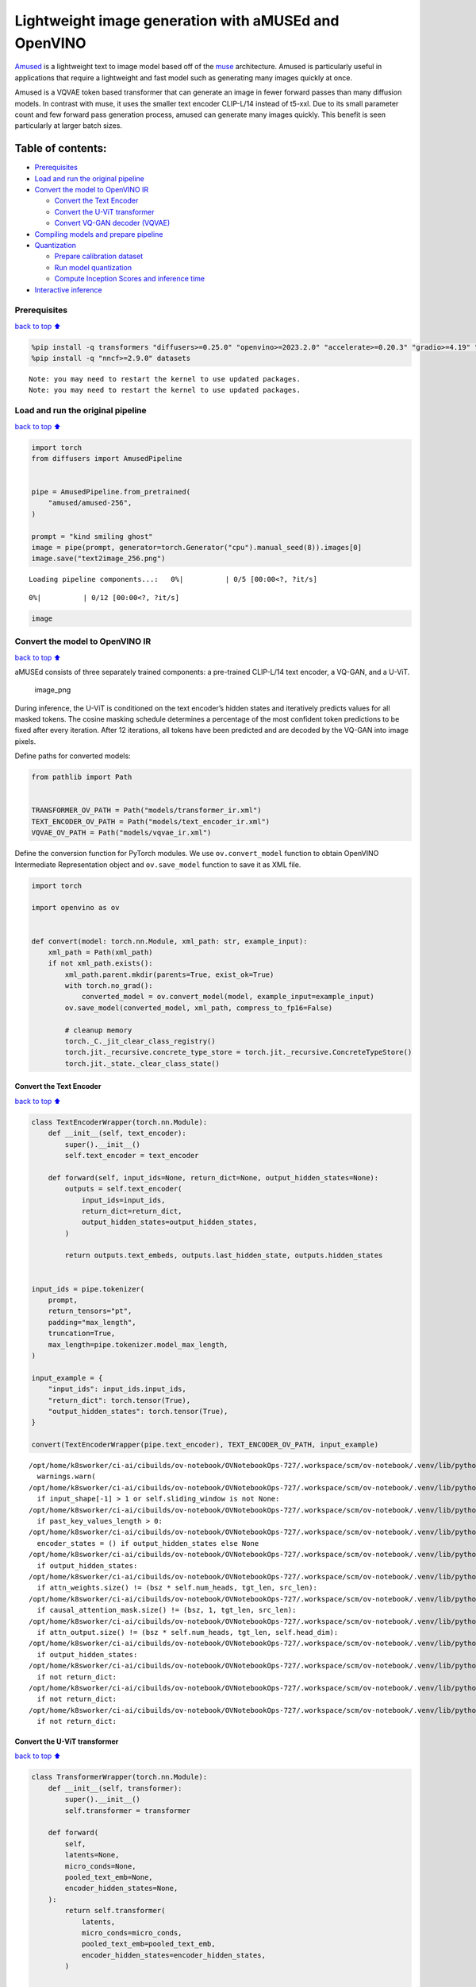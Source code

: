 Lightweight image generation with aMUSEd and OpenVINO
=====================================================

`Amused <https://huggingface.co/docs/diffusers/api/pipelines/amused>`__
is a lightweight text to image model based off of the
`muse <https://arxiv.org/pdf/2301.00704.pdf>`__ architecture. Amused is
particularly useful in applications that require a lightweight and fast
model such as generating many images quickly at once.

Amused is a VQVAE token based transformer that can generate an image in
fewer forward passes than many diffusion models. In contrast with muse,
it uses the smaller text encoder CLIP-L/14 instead of t5-xxl. Due to its
small parameter count and few forward pass generation process, amused
can generate many images quickly. This benefit is seen particularly at
larger batch sizes.

Table of contents:
^^^^^^^^^^^^^^^^^^

-  `Prerequisites <#Prerequisites>`__
-  `Load and run the original
   pipeline <#Load-and-run-the-original-pipeline>`__
-  `Convert the model to OpenVINO
   IR <#Convert-the-model-to-OpenVINO-IR>`__

   -  `Convert the Text Encoder <#Convert-the-Text-Encoder>`__
   -  `Convert the U-ViT transformer <#Convert-the-U-ViT-transformer>`__
   -  `Convert VQ-GAN decoder
      (VQVAE) <#Convert-VQ-GAN-decoder-(VQVAE)>`__

-  `Compiling models and prepare
   pipeline <#Compiling-models-and-prepare-pipeline>`__
-  `Quantization <#Quantization>`__

   -  `Prepare calibration dataset <#Prepare-calibration-dataset>`__
   -  `Run model quantization <#Run-model-quantization>`__
   -  `Compute Inception Scores and inference
      time <#Compute-Inception-Scores-and-inference-time>`__

-  `Interactive inference <#Interactive-inference>`__

Prerequisites
-------------

`back to top ⬆️ <#Table-of-contents:>`__

.. code:: ipython3

    %pip install -q transformers "diffusers>=0.25.0" "openvino>=2023.2.0" "accelerate>=0.20.3" "gradio>=4.19" "torch>=2.1" "pillow" "torchmetrics" "torch-fidelity" --extra-index-url https://download.pytorch.org/whl/cpu
    %pip install -q "nncf>=2.9.0" datasets


.. parsed-literal::

    Note: you may need to restart the kernel to use updated packages.
    Note: you may need to restart the kernel to use updated packages.


Load and run the original pipeline
----------------------------------

`back to top ⬆️ <#Table-of-contents:>`__

.. code:: ipython3

    import torch
    from diffusers import AmusedPipeline
    
    
    pipe = AmusedPipeline.from_pretrained(
        "amused/amused-256",
    )
    
    prompt = "kind smiling ghost"
    image = pipe(prompt, generator=torch.Generator("cpu").manual_seed(8)).images[0]
    image.save("text2image_256.png")



.. parsed-literal::

    Loading pipeline components...:   0%|          | 0/5 [00:00<?, ?it/s]



.. parsed-literal::

      0%|          | 0/12 [00:00<?, ?it/s]


.. code:: ipython3

    image




.. image:: amused-lightweight-text-to-image-with-output_files/amused-lightweight-text-to-image-with-output_6_0.png



Convert the model to OpenVINO IR
--------------------------------

`back to top ⬆️ <#Table-of-contents:>`__

aMUSEd consists of three separately trained components: a pre-trained
CLIP-L/14 text encoder, a VQ-GAN, and a U-ViT.

.. figure:: https://cdn-uploads.huggingface.co/production/uploads/5dfcb1aada6d0311fd3d5448/97ca2Vqm7jBfCAzq20TtF.png
   :alt: image_png

   image_png

During inference, the U-ViT is conditioned on the text encoder’s hidden
states and iteratively predicts values for all masked tokens. The cosine
masking schedule determines a percentage of the most confident token
predictions to be fixed after every iteration. After 12 iterations, all
tokens have been predicted and are decoded by the VQ-GAN into image
pixels.

Define paths for converted models:

.. code:: ipython3

    from pathlib import Path
    
    
    TRANSFORMER_OV_PATH = Path("models/transformer_ir.xml")
    TEXT_ENCODER_OV_PATH = Path("models/text_encoder_ir.xml")
    VQVAE_OV_PATH = Path("models/vqvae_ir.xml")

Define the conversion function for PyTorch modules. We use
``ov.convert_model`` function to obtain OpenVINO Intermediate
Representation object and ``ov.save_model`` function to save it as XML
file.

.. code:: ipython3

    import torch
    
    import openvino as ov
    
    
    def convert(model: torch.nn.Module, xml_path: str, example_input):
        xml_path = Path(xml_path)
        if not xml_path.exists():
            xml_path.parent.mkdir(parents=True, exist_ok=True)
            with torch.no_grad():
                converted_model = ov.convert_model(model, example_input=example_input)
            ov.save_model(converted_model, xml_path, compress_to_fp16=False)
    
            # cleanup memory
            torch._C._jit_clear_class_registry()
            torch.jit._recursive.concrete_type_store = torch.jit._recursive.ConcreteTypeStore()
            torch.jit._state._clear_class_state()

Convert the Text Encoder
~~~~~~~~~~~~~~~~~~~~~~~~

`back to top ⬆️ <#Table-of-contents:>`__

.. code:: ipython3

    class TextEncoderWrapper(torch.nn.Module):
        def __init__(self, text_encoder):
            super().__init__()
            self.text_encoder = text_encoder
    
        def forward(self, input_ids=None, return_dict=None, output_hidden_states=None):
            outputs = self.text_encoder(
                input_ids=input_ids,
                return_dict=return_dict,
                output_hidden_states=output_hidden_states,
            )
    
            return outputs.text_embeds, outputs.last_hidden_state, outputs.hidden_states
    
    
    input_ids = pipe.tokenizer(
        prompt,
        return_tensors="pt",
        padding="max_length",
        truncation=True,
        max_length=pipe.tokenizer.model_max_length,
    )
    
    input_example = {
        "input_ids": input_ids.input_ids,
        "return_dict": torch.tensor(True),
        "output_hidden_states": torch.tensor(True),
    }
    
    convert(TextEncoderWrapper(pipe.text_encoder), TEXT_ENCODER_OV_PATH, input_example)


.. parsed-literal::

    /opt/home/k8sworker/ci-ai/cibuilds/ov-notebook/OVNotebookOps-727/.workspace/scm/ov-notebook/.venv/lib/python3.8/site-packages/transformers/modeling_utils.py:4565: FutureWarning: `_is_quantized_training_enabled` is going to be deprecated in transformers 4.39.0. Please use `model.hf_quantizer.is_trainable` instead
      warnings.warn(
    /opt/home/k8sworker/ci-ai/cibuilds/ov-notebook/OVNotebookOps-727/.workspace/scm/ov-notebook/.venv/lib/python3.8/site-packages/transformers/modeling_attn_mask_utils.py:86: TracerWarning: Converting a tensor to a Python boolean might cause the trace to be incorrect. We can't record the data flow of Python values, so this value will be treated as a constant in the future. This means that the trace might not generalize to other inputs!
      if input_shape[-1] > 1 or self.sliding_window is not None:
    /opt/home/k8sworker/ci-ai/cibuilds/ov-notebook/OVNotebookOps-727/.workspace/scm/ov-notebook/.venv/lib/python3.8/site-packages/transformers/modeling_attn_mask_utils.py:162: TracerWarning: Converting a tensor to a Python boolean might cause the trace to be incorrect. We can't record the data flow of Python values, so this value will be treated as a constant in the future. This means that the trace might not generalize to other inputs!
      if past_key_values_length > 0:
    /opt/home/k8sworker/ci-ai/cibuilds/ov-notebook/OVNotebookOps-727/.workspace/scm/ov-notebook/.venv/lib/python3.8/site-packages/transformers/models/clip/modeling_clip.py:621: TracerWarning: Converting a tensor to a Python boolean might cause the trace to be incorrect. We can't record the data flow of Python values, so this value will be treated as a constant in the future. This means that the trace might not generalize to other inputs!
      encoder_states = () if output_hidden_states else None
    /opt/home/k8sworker/ci-ai/cibuilds/ov-notebook/OVNotebookOps-727/.workspace/scm/ov-notebook/.venv/lib/python3.8/site-packages/transformers/models/clip/modeling_clip.py:626: TracerWarning: Converting a tensor to a Python boolean might cause the trace to be incorrect. We can't record the data flow of Python values, so this value will be treated as a constant in the future. This means that the trace might not generalize to other inputs!
      if output_hidden_states:
    /opt/home/k8sworker/ci-ai/cibuilds/ov-notebook/OVNotebookOps-727/.workspace/scm/ov-notebook/.venv/lib/python3.8/site-packages/transformers/models/clip/modeling_clip.py:275: TracerWarning: Converting a tensor to a Python boolean might cause the trace to be incorrect. We can't record the data flow of Python values, so this value will be treated as a constant in the future. This means that the trace might not generalize to other inputs!
      if attn_weights.size() != (bsz * self.num_heads, tgt_len, src_len):
    /opt/home/k8sworker/ci-ai/cibuilds/ov-notebook/OVNotebookOps-727/.workspace/scm/ov-notebook/.venv/lib/python3.8/site-packages/transformers/models/clip/modeling_clip.py:283: TracerWarning: Converting a tensor to a Python boolean might cause the trace to be incorrect. We can't record the data flow of Python values, so this value will be treated as a constant in the future. This means that the trace might not generalize to other inputs!
      if causal_attention_mask.size() != (bsz, 1, tgt_len, src_len):
    /opt/home/k8sworker/ci-ai/cibuilds/ov-notebook/OVNotebookOps-727/.workspace/scm/ov-notebook/.venv/lib/python3.8/site-packages/transformers/models/clip/modeling_clip.py:315: TracerWarning: Converting a tensor to a Python boolean might cause the trace to be incorrect. We can't record the data flow of Python values, so this value will be treated as a constant in the future. This means that the trace might not generalize to other inputs!
      if attn_output.size() != (bsz * self.num_heads, tgt_len, self.head_dim):
    /opt/home/k8sworker/ci-ai/cibuilds/ov-notebook/OVNotebookOps-727/.workspace/scm/ov-notebook/.venv/lib/python3.8/site-packages/transformers/models/clip/modeling_clip.py:649: TracerWarning: Converting a tensor to a Python boolean might cause the trace to be incorrect. We can't record the data flow of Python values, so this value will be treated as a constant in the future. This means that the trace might not generalize to other inputs!
      if output_hidden_states:
    /opt/home/k8sworker/ci-ai/cibuilds/ov-notebook/OVNotebookOps-727/.workspace/scm/ov-notebook/.venv/lib/python3.8/site-packages/transformers/models/clip/modeling_clip.py:652: TracerWarning: Converting a tensor to a Python boolean might cause the trace to be incorrect. We can't record the data flow of Python values, so this value will be treated as a constant in the future. This means that the trace might not generalize to other inputs!
      if not return_dict:
    /opt/home/k8sworker/ci-ai/cibuilds/ov-notebook/OVNotebookOps-727/.workspace/scm/ov-notebook/.venv/lib/python3.8/site-packages/transformers/models/clip/modeling_clip.py:744: TracerWarning: Converting a tensor to a Python boolean might cause the trace to be incorrect. We can't record the data flow of Python values, so this value will be treated as a constant in the future. This means that the trace might not generalize to other inputs!
      if not return_dict:
    /opt/home/k8sworker/ci-ai/cibuilds/ov-notebook/OVNotebookOps-727/.workspace/scm/ov-notebook/.venv/lib/python3.8/site-packages/transformers/models/clip/modeling_clip.py:1231: TracerWarning: Converting a tensor to a Python boolean might cause the trace to be incorrect. We can't record the data flow of Python values, so this value will be treated as a constant in the future. This means that the trace might not generalize to other inputs!
      if not return_dict:


Convert the U-ViT transformer
~~~~~~~~~~~~~~~~~~~~~~~~~~~~~

`back to top ⬆️ <#Table-of-contents:>`__

.. code:: ipython3

    class TransformerWrapper(torch.nn.Module):
        def __init__(self, transformer):
            super().__init__()
            self.transformer = transformer
    
        def forward(
            self,
            latents=None,
            micro_conds=None,
            pooled_text_emb=None,
            encoder_hidden_states=None,
        ):
            return self.transformer(
                latents,
                micro_conds=micro_conds,
                pooled_text_emb=pooled_text_emb,
                encoder_hidden_states=encoder_hidden_states,
            )
    
    
    shape = (1, 16, 16)
    latents = torch.full(shape, pipe.scheduler.config.mask_token_id, dtype=torch.long)
    latents = torch.cat([latents] * 2)
    
    
    example_input = {
        "latents": latents,
        "micro_conds": torch.rand([2, 5], dtype=torch.float32),
        "pooled_text_emb": torch.rand([2, 768], dtype=torch.float32),
        "encoder_hidden_states": torch.rand([2, 77, 768], dtype=torch.float32),
    }
    
    
    pipe.transformer.eval()
    w_transformer = TransformerWrapper(pipe.transformer)
    convert(w_transformer, TRANSFORMER_OV_PATH, example_input)

Convert VQ-GAN decoder (VQVAE)
~~~~~~~~~~~~~~~~~~~~~~~~~~~~~~

`back to top ⬆️ <#Table-of-contents:>`__ Function ``get_latents`` is
needed to return real latents for the conversion. Due to the VQVAE
implementation autogenerated tensor of the required shape is not
suitable. This function repeats part of ``AmusedPipeline``.

.. code:: ipython3

    def get_latents():
        shape = (1, 16, 16)
        latents = torch.full(shape, pipe.scheduler.config.mask_token_id, dtype=torch.long)
        model_input = torch.cat([latents] * 2)
    
        model_output = pipe.transformer(
            model_input,
            micro_conds=torch.rand([2, 5], dtype=torch.float32),
            pooled_text_emb=torch.rand([2, 768], dtype=torch.float32),
            encoder_hidden_states=torch.rand([2, 77, 768], dtype=torch.float32),
        )
        guidance_scale = 10.0
        uncond_logits, cond_logits = model_output.chunk(2)
        model_output = uncond_logits + guidance_scale * (cond_logits - uncond_logits)
    
        latents = pipe.scheduler.step(
            model_output=model_output,
            timestep=torch.tensor(0),
            sample=latents,
        ).prev_sample
    
        return latents
    
    
    class VQVAEWrapper(torch.nn.Module):
        def __init__(self, vqvae):
            super().__init__()
            self.vqvae = vqvae
    
        def forward(self, latents=None, force_not_quantize=True, shape=None):
            outputs = self.vqvae.decode(
                latents,
                force_not_quantize=force_not_quantize,
                shape=shape.tolist(),
            )
    
            return outputs
    
    
    latents = get_latents()
    example_vqvae_input = {
        "latents": latents,
        "force_not_quantize": torch.tensor(True),
        "shape": torch.tensor((1, 16, 16, 64)),
    }
    
    convert(VQVAEWrapper(pipe.vqvae), VQVAE_OV_PATH, example_vqvae_input)


.. parsed-literal::

    /tmp/ipykernel_114139/3779428577.py:34: TracerWarning: Converting a tensor to a Python list might cause the trace to be incorrect. We can't record the data flow of Python values, so this value will be treated as a constant in the future. This means that the trace might not generalize to other inputs!
      shape=shape.tolist(),
    /opt/home/k8sworker/ci-ai/cibuilds/ov-notebook/OVNotebookOps-727/.workspace/scm/ov-notebook/.venv/lib/python3.8/site-packages/diffusers/models/autoencoders/vq_model.py:144: TracerWarning: Converting a tensor to a Python boolean might cause the trace to be incorrect. We can't record the data flow of Python values, so this value will be treated as a constant in the future. This means that the trace might not generalize to other inputs!
      if not force_not_quantize:
    /opt/home/k8sworker/ci-ai/cibuilds/ov-notebook/OVNotebookOps-727/.workspace/scm/ov-notebook/.venv/lib/python3.8/site-packages/diffusers/models/upsampling.py:146: TracerWarning: Converting a tensor to a Python boolean might cause the trace to be incorrect. We can't record the data flow of Python values, so this value will be treated as a constant in the future. This means that the trace might not generalize to other inputs!
      assert hidden_states.shape[1] == self.channels
    /opt/home/k8sworker/ci-ai/cibuilds/ov-notebook/OVNotebookOps-727/.workspace/scm/ov-notebook/.venv/lib/python3.8/site-packages/diffusers/models/upsampling.py:162: TracerWarning: Converting a tensor to a Python boolean might cause the trace to be incorrect. We can't record the data flow of Python values, so this value will be treated as a constant in the future. This means that the trace might not generalize to other inputs!
      if hidden_states.shape[0] >= 64:


Compiling models and prepare pipeline
-------------------------------------

`back to top ⬆️ <#Table-of-contents:>`__

Select device from dropdown list for running inference using OpenVINO.

.. code:: ipython3

    import ipywidgets as widgets
    
    
    core = ov.Core()
    device = widgets.Dropdown(
        options=core.available_devices + ["AUTO"],
        value="AUTO",
        description="Device:",
        disabled=False,
    )
    
    device




.. parsed-literal::

    Dropdown(description='Device:', index=1, options=('CPU', 'AUTO'), value='AUTO')



.. code:: ipython3

    ov_text_encoder = core.compile_model(TEXT_ENCODER_OV_PATH, device.value)
    ov_transformer = core.compile_model(TRANSFORMER_OV_PATH, device.value)
    ov_vqvae = core.compile_model(VQVAE_OV_PATH, device.value)

Let’s create callable wrapper classes for compiled models to allow
interaction with original ``AmusedPipeline`` class. Note that all of
wrapper classes return ``torch.Tensor``\ s instead of ``np.array``\ s.

.. code:: ipython3

    from collections import namedtuple
    
    
    class ConvTextEncoderWrapper(torch.nn.Module):
        def __init__(self, text_encoder, config):
            super().__init__()
            self.config = config
            self.text_encoder = text_encoder
    
        def forward(self, input_ids=None, return_dict=None, output_hidden_states=None):
            inputs = {
                "input_ids": input_ids,
                "return_dict": return_dict,
                "output_hidden_states": output_hidden_states,
            }
    
            outs = self.text_encoder(inputs)
    
            outputs = namedtuple("CLIPTextModelOutput", ("text_embeds", "last_hidden_state", "hidden_states"))
    
            text_embeds = torch.from_numpy(outs[0])
            last_hidden_state = torch.from_numpy(outs[1])
            hidden_states = list(torch.from_numpy(out) for out in outs.values())[2:]
    
            return outputs(text_embeds, last_hidden_state, hidden_states)

.. code:: ipython3

    class ConvTransformerWrapper(torch.nn.Module):
        def __init__(self, transformer, config):
            super().__init__()
            self.config = config
            self.transformer = transformer
    
        def forward(self, latents=None, micro_conds=None, pooled_text_emb=None, encoder_hidden_states=None, **kwargs):
            outputs = self.transformer(
                {
                    "latents": latents,
                    "micro_conds": micro_conds,
                    "pooled_text_emb": pooled_text_emb,
                    "encoder_hidden_states": encoder_hidden_states,
                },
                share_inputs=False,
            )
    
            return torch.from_numpy(outputs[0])

.. code:: ipython3

    class ConvVQVAEWrapper(torch.nn.Module):
        def __init__(self, vqvae, dtype, config):
            super().__init__()
            self.vqvae = vqvae
            self.dtype = dtype
            self.config = config
    
        def decode(self, latents=None, force_not_quantize=True, shape=None):
            inputs = {
                "latents": latents,
                "force_not_quantize": force_not_quantize,
                "shape": torch.tensor(shape),
            }
    
            outs = self.vqvae(inputs)
            outs = namedtuple("VQVAE", "sample")(torch.from_numpy(outs[0]))
    
            return outs

And insert wrappers instances in the pipeline:

.. code:: ipython3

    prompt = "kind smiling ghost"
    
    transformer = pipe.transformer
    vqvae = pipe.vqvae
    text_encoder = pipe.text_encoder
    
    pipe.__dict__["_internal_dict"]["_execution_device"] = pipe._execution_device  # this is to avoid some problem that can occur in the pipeline
    pipe.register_modules(
        text_encoder=ConvTextEncoderWrapper(ov_text_encoder, text_encoder.config),
        transformer=ConvTransformerWrapper(ov_transformer, transformer.config),
        vqvae=ConvVQVAEWrapper(ov_vqvae, vqvae.dtype, vqvae.config),
    )
    
    image = pipe(prompt, generator=torch.Generator("cpu").manual_seed(8)).images[0]
    image.save("text2image_256.png")


.. parsed-literal::

    /opt/home/k8sworker/ci-ai/cibuilds/ov-notebook/OVNotebookOps-727/.workspace/scm/ov-notebook/.venv/lib/python3.8/site-packages/diffusers/configuration_utils.py:140: FutureWarning: Accessing config attribute `_execution_device` directly via 'AmusedPipeline' object attribute is deprecated. Please access '_execution_device' over 'AmusedPipeline's config object instead, e.g. 'scheduler.config._execution_device'.
      deprecate("direct config name access", "1.0.0", deprecation_message, standard_warn=False)



.. parsed-literal::

      0%|          | 0/12 [00:00<?, ?it/s]


.. code:: ipython3

    image




.. image:: amused-lightweight-text-to-image-with-output_files/amused-lightweight-text-to-image-with-output_28_0.png



Quantization
------------

`back to top ⬆️ <#Table-of-contents:>`__

`NNCF <https://github.com/openvinotoolkit/nncf/>`__ enables
post-training quantization by adding quantization layers into model
graph and then using a subset of the training dataset to initialize the
parameters of these additional quantization layers. Quantized operations
are executed in ``INT8`` instead of ``FP32``/``FP16`` making model
inference faster.

According to ``Amused`` pipeline structure, the vision transformer model
takes up significant portion of the overall pipeline execution time. Now
we will show you how to optimize the UNet part using
`NNCF <https://github.com/openvinotoolkit/nncf/>`__ to reduce
computation cost and speed up the pipeline. Quantizing the rest of the
pipeline does not significantly improve inference performance but can
lead to a substantial degradation of generations quality.

We also estimate the quality of generations produced by optimized
pipeline with `Inception
Score <https://en.wikipedia.org/wiki/Inception_score>`__ which is often
used to measure quality of text-to-image generation systems.

The steps are the following:

1. Create a calibration dataset for quantization.
2. Run ``nncf.quantize()`` on the model.
3. Save the quantized model using ``openvino.save_model()`` function.
4. Compare inference time and Inception score for original and quantized
   pipelines.

Please select below whether you would like to run quantization to
improve model inference speed.

   **NOTE**: Quantization is time and memory consuming operation.
   Running quantization code below may take some time.

.. code:: ipython3

    QUANTIZED_TRANSFORMER_OV_PATH = Path(str(TRANSFORMER_OV_PATH).replace(".xml", "_quantized.xml"))
    
    skip_for_device = "GPU" in device.value
    to_quantize = widgets.Checkbox(value=not skip_for_device, description="Quantization", disabled=skip_for_device)
    to_quantize




.. parsed-literal::

    Checkbox(value=True, description='Quantization')



.. code:: ipython3

    import requests
    
    r = requests.get(
        url="https://raw.githubusercontent.com/openvinotoolkit/openvino_notebooks/latest/utils/skip_kernel_extension.py",
    )
    open("skip_kernel_extension.py", "w").write(r.text)
    
    %load_ext skip_kernel_extension

Prepare calibration dataset
~~~~~~~~~~~~~~~~~~~~~~~~~~~

`back to top ⬆️ <#Table-of-contents:>`__

We use a portion of
`conceptual_captions <https://huggingface.co/datasets/google-research-datasets/conceptual_captions>`__
dataset from Hugging Face as calibration data. To collect intermediate
model inputs for calibration we customize ``CompiledModel``.

.. code:: ipython3

    %%skip not $to_quantize.value
    
    import datasets
    from tqdm.auto import tqdm
    from typing import Any, Dict, List
    import pickle
    import numpy as np
    
    
    def disable_progress_bar(pipeline, disable=True):
        if not hasattr(pipeline, "_progress_bar_config"):
            pipeline._progress_bar_config = {'disable': disable}
        else:
            pipeline._progress_bar_config['disable'] = disable
    
    
    class CompiledModelDecorator(ov.CompiledModel):
        def __init__(self, compiled_model: ov.CompiledModel, data_cache: List[Any] = None, keep_prob: float = 0.5):
            super().__init__(compiled_model)
            self.data_cache = data_cache if data_cache is not None else []
            self.keep_prob = keep_prob
    
        def __call__(self, *args, **kwargs):
            if np.random.rand() <= self.keep_prob:
                self.data_cache.append(*args)
            return super().__call__(*args, **kwargs)
    
    
    def collect_calibration_data(ov_transformer_model, calibration_dataset_size: int) -> List[Dict]:
        calibration_dataset_filepath = Path(f"calibration_data/{calibration_dataset_size}.pkl")
        if not calibration_dataset_filepath.exists():
            calibration_data = []
            pipe.transformer.transformer = CompiledModelDecorator(ov_transformer_model, calibration_data, keep_prob=1.0)
            disable_progress_bar(pipe)
        
            dataset = datasets.load_dataset("google-research-datasets/conceptual_captions", split="train", trust_remote_code=True).shuffle(seed=42)
        
            # Run inference for data collection
            pbar = tqdm(total=calibration_dataset_size)
            for batch in dataset:
                prompt = batch["caption"]
                if len(prompt) > pipe.tokenizer.model_max_length:
                    continue
                pipe(prompt, generator=torch.Generator('cpu').manual_seed(0))
                pbar.update(len(calibration_data) - pbar.n)
                if pbar.n >= calibration_dataset_size:
                    break
        
            pipe.transformer.transformer = ov_transformer_model
            disable_progress_bar(pipe, disable=False)
            
            calibration_dataset_filepath.parent.mkdir(exist_ok=True, parents=True)
            with open(calibration_dataset_filepath, 'wb') as f:
                pickle.dump(calibration_data, f)
                
        with open(calibration_dataset_filepath, 'rb') as f:
            calibration_data = pickle.load(f)
        return calibration_data

Run model quantization
~~~~~~~~~~~~~~~~~~~~~~

`back to top ⬆️ <#Table-of-contents:>`__

Run calibration data collection and quantize the vision transformer
model.

.. code:: ipython3

    %%skip not $to_quantize.value
    
    from nncf.quantization.advanced_parameters import AdvancedSmoothQuantParameters
    from nncf.quantization.range_estimator import RangeEstimatorParameters, StatisticsCollectorParameters, StatisticsType, \
        AggregatorType
    import nncf
    
    CALIBRATION_DATASET_SIZE = 12 * 25
    
    if not QUANTIZED_TRANSFORMER_OV_PATH.exists():
        calibration_data = collect_calibration_data(ov_transformer, CALIBRATION_DATASET_SIZE)
        quantized_model = nncf.quantize(
            core.read_model(TRANSFORMER_OV_PATH),
            nncf.Dataset(calibration_data),
            model_type=nncf.ModelType.TRANSFORMER,
            subset_size=len(calibration_data),
            # We ignore convolutions to improve quality of generations without significant drop in inference speed
            ignored_scope=nncf.IgnoredScope(types=["Convolution"]),
            # Value of 0.85 was obtained using grid search based on Inception Score computed below
            advanced_parameters=nncf.AdvancedQuantizationParameters(
                smooth_quant_alphas=AdvancedSmoothQuantParameters(matmul=0.85),
                # During activation statistics collection we ignore 1% of outliers which improves quantization quality
                activations_range_estimator_params=RangeEstimatorParameters(
                    min=StatisticsCollectorParameters(statistics_type=StatisticsType.MIN,
                                                      aggregator_type=AggregatorType.MEAN_NO_OUTLIERS,
                                                      quantile_outlier_prob=0.01),
                    max=StatisticsCollectorParameters(statistics_type=StatisticsType.MAX,
                                                      aggregator_type=AggregatorType.MEAN_NO_OUTLIERS,
                                                      quantile_outlier_prob=0.01)
                )
            )
        )
        ov.save_model(quantized_model, QUANTIZED_TRANSFORMER_OV_PATH)


.. parsed-literal::

    INFO:nncf:NNCF initialized successfully. Supported frameworks detected: torch, onnx, openvino



.. parsed-literal::

      0%|          | 0/300 [00:00<?, ?it/s]


.. parsed-literal::

    /opt/home/k8sworker/ci-ai/cibuilds/ov-notebook/OVNotebookOps-727/.workspace/scm/ov-notebook/.venv/lib/python3.8/site-packages/diffusers/configuration_utils.py:140: FutureWarning: Accessing config attribute `_execution_device` directly via 'AmusedPipeline' object attribute is deprecated. Please access '_execution_device' over 'AmusedPipeline's config object instead, e.g. 'scheduler.config._execution_device'.
      deprecate("direct config name access", "1.0.0", deprecation_message, standard_warn=False)



.. parsed-literal::

    Output()



.. raw:: html

    <pre style="white-space:pre;overflow-x:auto;line-height:normal;font-family:Menlo,'DejaVu Sans Mono',consolas,'Courier New',monospace"></pre>




.. raw:: html

    <pre style="white-space:pre;overflow-x:auto;line-height:normal;font-family:Menlo,'DejaVu Sans Mono',consolas,'Courier New',monospace">
    </pre>




.. parsed-literal::

    Output()



.. raw:: html

    <pre style="white-space:pre;overflow-x:auto;line-height:normal;font-family:Menlo,'DejaVu Sans Mono',consolas,'Courier New',monospace"></pre>




.. raw:: html

    <pre style="white-space:pre;overflow-x:auto;line-height:normal;font-family:Menlo,'DejaVu Sans Mono',consolas,'Courier New',monospace">
    </pre>



.. parsed-literal::

    INFO:nncf:3 ignored nodes were found by types in the NNCFGraph
    INFO:nncf:182 ignored nodes were found by name in the NNCFGraph
    INFO:nncf:Not adding activation input quantizer for operation: 120 __module.transformer.embed.conv/aten::_convolution/Convolution
    INFO:nncf:Not adding activation input quantizer for operation: 2154 __module.transformer.mlm_layer.conv1/aten::_convolution/Convolution
    INFO:nncf:Not adding activation input quantizer for operation: 2993 __module.transformer.mlm_layer.conv2/aten::_convolution/Convolution



.. parsed-literal::

    Output()



.. raw:: html

    <pre style="white-space:pre;overflow-x:auto;line-height:normal;font-family:Menlo,'DejaVu Sans Mono',consolas,'Courier New',monospace"></pre>




.. raw:: html

    <pre style="white-space:pre;overflow-x:auto;line-height:normal;font-family:Menlo,'DejaVu Sans Mono',consolas,'Courier New',monospace">
    </pre>



.. parsed-literal::

    /opt/home/k8sworker/ci-ai/cibuilds/ov-notebook/OVNotebookOps-727/.workspace/scm/ov-notebook/.venv/lib/python3.8/site-packages/nncf/experimental/tensor/tensor.py:92: RuntimeWarning: invalid value encountered in multiply
      return Tensor(self.data * unwrap_tensor_data(other))
    /opt/home/k8sworker/ci-ai/cibuilds/ov-notebook/OVNotebookOps-727/.workspace/scm/ov-notebook/.venv/lib/python3.8/site-packages/nncf/experimental/tensor/tensor.py:92: RuntimeWarning: invalid value encountered in multiply
      return Tensor(self.data * unwrap_tensor_data(other))
    /opt/home/k8sworker/ci-ai/cibuilds/ov-notebook/OVNotebookOps-727/.workspace/scm/ov-notebook/.venv/lib/python3.8/site-packages/nncf/experimental/tensor/tensor.py:92: RuntimeWarning: invalid value encountered in multiply
      return Tensor(self.data * unwrap_tensor_data(other))
    /opt/home/k8sworker/ci-ai/cibuilds/ov-notebook/OVNotebookOps-727/.workspace/scm/ov-notebook/.venv/lib/python3.8/site-packages/nncf/experimental/tensor/tensor.py:92: RuntimeWarning: invalid value encountered in multiply
      return Tensor(self.data * unwrap_tensor_data(other))
    /opt/home/k8sworker/ci-ai/cibuilds/ov-notebook/OVNotebookOps-727/.workspace/scm/ov-notebook/.venv/lib/python3.8/site-packages/nncf/experimental/tensor/tensor.py:92: RuntimeWarning: invalid value encountered in multiply
      return Tensor(self.data * unwrap_tensor_data(other))
    /opt/home/k8sworker/ci-ai/cibuilds/ov-notebook/OVNotebookOps-727/.workspace/scm/ov-notebook/.venv/lib/python3.8/site-packages/nncf/experimental/tensor/tensor.py:92: RuntimeWarning: invalid value encountered in multiply
      return Tensor(self.data * unwrap_tensor_data(other))



.. raw:: html

    <pre style="white-space:pre;overflow-x:auto;line-height:normal;font-family:Menlo,'DejaVu Sans Mono',consolas,'Courier New',monospace">
    </pre>



Demo generation with quantized pipeline
~~~~~~~~~~~~~~~~~~~~~~~~~~~~~~~~~~~~~~~

.. code:: ipython3

    %%skip not $to_quantize.value
    
    original_ov_transformer_model = pipe.transformer.transformer
    pipe.transformer.transformer = core.compile_model(QUANTIZED_TRANSFORMER_OV_PATH, device.value)
    
    image = pipe(prompt, generator=torch.Generator('cpu').manual_seed(8)).images[0]
    image.save('text2image_256_quantized.png')
    
    pipe.transformer.transformer = original_ov_transformer_model
    
    display(image)


.. parsed-literal::

    /opt/home/k8sworker/ci-ai/cibuilds/ov-notebook/OVNotebookOps-727/.workspace/scm/ov-notebook/.venv/lib/python3.8/site-packages/diffusers/configuration_utils.py:140: FutureWarning: Accessing config attribute `_execution_device` directly via 'AmusedPipeline' object attribute is deprecated. Please access '_execution_device' over 'AmusedPipeline's config object instead, e.g. 'scheduler.config._execution_device'.
      deprecate("direct config name access", "1.0.0", deprecation_message, standard_warn=False)



.. parsed-literal::

      0%|          | 0/12 [00:00<?, ?it/s]



.. image:: amused-lightweight-text-to-image-with-output_files/amused-lightweight-text-to-image-with-output_37_2.png


Compute Inception Scores and inference time
~~~~~~~~~~~~~~~~~~~~~~~~~~~~~~~~~~~~~~~~~~~

`back to top ⬆️ <#Table-of-contents:>`__

Below we compute `Inception
Score <https://en.wikipedia.org/wiki/Inception_score>`__ of original and
quantized pipelines on a small subset of images. Images are generated
from prompts of ``conceptual_captions`` validation set. We also measure
the time it took to generate the images for comparison reasons.

Please note that the validation dataset size is small and serves only as
a rough estimate of generation quality.

.. code:: ipython3

    %%skip not $to_quantize.value
    
    from torchmetrics.image.inception import InceptionScore
    from torchvision import transforms as transforms
    from itertools import islice
    import time
    
    VALIDATION_DATASET_SIZE = 100
    
    def compute_inception_score(ov_transformer_model_path, validation_set_size, batch_size=100):
        original_ov_transformer_model = pipe.transformer.transformer
        pipe.transformer.transformer = core.compile_model(ov_transformer_model_path, device.value)
        
        disable_progress_bar(pipe)
        dataset = datasets.load_dataset("google-research-datasets/conceptual_captions", "unlabeled", split="validation", trust_remote_code=True).shuffle(seed=42)
        dataset = islice(dataset, validation_set_size)
        
        inception_score = InceptionScore(normalize=True, splits=1)
        
        images = []
        infer_times = []
        for batch in tqdm(dataset, total=validation_set_size, desc="Computing Inception Score"):
            prompt = batch["caption"]
            if len(prompt) > pipe.tokenizer.model_max_length:
                continue
            start_time = time.perf_counter()
            image = pipe(prompt, generator=torch.Generator('cpu').manual_seed(0)).images[0]
            infer_times.append(time.perf_counter() - start_time)
            image = transforms.ToTensor()(image)
            images.append(image)
        
        mean_perf_time = sum(infer_times) / len(infer_times)
            
        while len(images) > 0:
            images_batch = torch.stack(images[-batch_size:])
            images = images[:-batch_size]
            inception_score.update(images_batch)
        kl_mean, kl_std = inception_score.compute()
        
        pipe.transformer.transformer = original_ov_transformer_model
        disable_progress_bar(pipe, disable=False)
        
        return kl_mean, mean_perf_time
    
    
    original_inception_score, original_time = compute_inception_score(TRANSFORMER_OV_PATH, VALIDATION_DATASET_SIZE)
    print(f"Original pipeline Inception Score: {original_inception_score}")
    quantized_inception_score, quantized_time = compute_inception_score(QUANTIZED_TRANSFORMER_OV_PATH, VALIDATION_DATASET_SIZE)
    print(f"Quantized pipeline Inception Score: {quantized_inception_score}")
    print(f"Quantization speed-up: {original_time / quantized_time:.2f}x")


.. parsed-literal::

    /opt/home/k8sworker/ci-ai/cibuilds/ov-notebook/OVNotebookOps-727/.workspace/scm/ov-notebook/.venv/lib/python3.8/site-packages/torchmetrics/utilities/prints.py:43: UserWarning: Metric `InceptionScore` will save all extracted features in buffer. For large datasets this may lead to large memory footprint.
      warnings.warn(*args, **kwargs)  # noqa: B028



.. parsed-literal::

    Computing Inception Score:   0%|          | 0/100 [00:00<?, ?it/s]


.. parsed-literal::

    /opt/home/k8sworker/ci-ai/cibuilds/ov-notebook/OVNotebookOps-727/.workspace/scm/ov-notebook/.venv/lib/python3.8/site-packages/diffusers/configuration_utils.py:140: FutureWarning: Accessing config attribute `_execution_device` directly via 'AmusedPipeline' object attribute is deprecated. Please access '_execution_device' over 'AmusedPipeline's config object instead, e.g. 'scheduler.config._execution_device'.
      deprecate("direct config name access", "1.0.0", deprecation_message, standard_warn=False)
    /opt/home/k8sworker/ci-ai/cibuilds/ov-notebook/OVNotebookOps-727/.workspace/scm/ov-notebook/.venv/lib/python3.8/site-packages/torchmetrics/image/inception.py:176: UserWarning: std(): degrees of freedom is <= 0. Correction should be strictly less than the reduction factor (input numel divided by output numel). (Triggered internally at ../aten/src/ATen/native/ReduceOps.cpp:1807.)
      return kl.mean(), kl.std()


.. parsed-literal::

    Original pipeline Inception Score: 11.146076202392578



.. parsed-literal::

    Computing Inception Score:   0%|          | 0/100 [00:00<?, ?it/s]


.. parsed-literal::

    Quantized pipeline Inception Score: 9.630992889404297
    Quantization speed-up: 2.09x


Interactive inference
---------------------

`back to top ⬆️ <#Table-of-contents:>`__

Below you can select which pipeline to run: original or quantized.

.. code:: ipython3

    quantized_model_present = QUANTIZED_TRANSFORMER_OV_PATH.exists()
    
    use_quantized_model = widgets.Checkbox(
        value=True if quantized_model_present else False,
        description="Use quantized pipeline",
        disabled=not quantized_model_present,
    )
    
    use_quantized_model




.. parsed-literal::

    Checkbox(value=True, description='Use quantized pipeline')



.. code:: ipython3

    import gradio as gr
    import numpy as np
    
    pipe.transformer.transformer = core.compile_model(
        QUANTIZED_TRANSFORMER_OV_PATH if use_quantized_model.value else TRANSFORMER_OV_PATH,
        device.value,
    )
    
    
    def generate(prompt, seed, _=gr.Progress(track_tqdm=True)):
        image = pipe(prompt, generator=torch.Generator("cpu").manual_seed(seed)).images[0]
        return image
    
    
    demo = gr.Interface(
        generate,
        [
            gr.Textbox(label="Prompt"),
            gr.Slider(0, np.iinfo(np.int32).max, label="Seed", step=1),
        ],
        "image",
        examples=[
            ["happy snowman", 88],
            ["green ghost rider", 0],
            ["kind smiling ghost", 8],
        ],
        allow_flagging="never",
    )
    try:
        demo.queue().launch(debug=False)
    except Exception:
        demo.queue().launch(debug=False, share=True)
    # if you are launching remotely, specify server_name and server_port
    # demo.launch(server_name='your server name', server_port='server port in int')
    # Read more in the docs: https://gradio.app/docs/


.. parsed-literal::

    Running on local URL:  http://127.0.0.1:7860
    
    To create a public link, set `share=True` in `launch()`.



.. raw:: html

    <div><iframe src="http://127.0.0.1:7860/" width="100%" height="500" allow="autoplay; camera; microphone; clipboard-read; clipboard-write;" frameborder="0" allowfullscreen></iframe></div>

